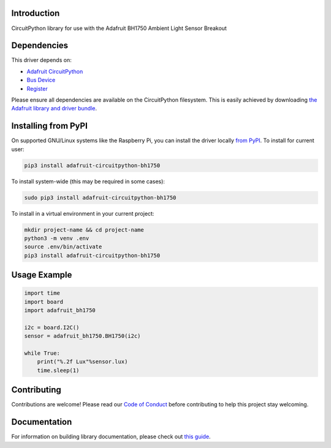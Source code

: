 Introduction
============

.. image:: https://readthedocs.org/projects/adafruit-circuitpython-bh1750/badge/?version=latest
    :target: https://circuitpython.readthedocs.io/projects/bh1750/en/latest/
    :alt: Documentation Status

.. image:: https://img.shields.io/discord/327254708534116352.svg
    :target: https://adafru.it/discord
    :alt: Discord

.. image:: https://github.com/adafruit/Adafruit_CircuitPython_BH1750/workflows/Build%20CI/badge.svg
    :target: https://github.com/adafruit/Adafruit_CircuitPython_BH1750/actions
    :alt: Build Status

.. image:: https://img.shields.io/badge/code%20style-black-000000.svg
    :target: https://github.com/psf/black
    :alt: Code Style: Black

CircuitPython library for use with the Adafruit BH1750 Ambient Light Sensor Breakout


Dependencies
=============
This driver depends on:

* `Adafruit CircuitPython <https://github.com/adafruit/circuitpython>`_
* `Bus Device <https://github.com/adafruit/Adafruit_CircuitPython_BusDevice>`_
* `Register <https://github.com/adafruit/Adafruit_CircuitPython_Register>`_

Please ensure all dependencies are available on the CircuitPython filesystem.
This is easily achieved by downloading
`the Adafruit library and driver bundle <https://circuitpython.org/libraries>`_.

Installing from PyPI
=====================

On supported GNU/Linux systems like the Raspberry Pi, you can install the driver locally `from
PyPI <https://pypi.org/project/adafruit-circuitpython-bh1750/>`_. To install for current user:

.. code-block:: shell

    pip3 install adafruit-circuitpython-bh1750

To install system-wide (this may be required in some cases):

.. code-block:: shell

    sudo pip3 install adafruit-circuitpython-bh1750

To install in a virtual environment in your current project:

.. code-block:: shell

    mkdir project-name && cd project-name
    python3 -m venv .env
    source .env/bin/activate
    pip3 install adafruit-circuitpython-bh1750

Usage Example
=============

.. code-block:: python3

    import time
    import board
    import adafruit_bh1750

    i2c = board.I2C()
    sensor = adafruit_bh1750.BH1750(i2c)

    while True:
        print("%.2f Lux"%sensor.lux)
        time.sleep(1)


Contributing
============

Contributions are welcome! Please read our `Code of Conduct
<https://github.com/adafruit/Adafruit_CircuitPython_BH1750/blob/master/CODE_OF_CONDUCT.md>`_
before contributing to help this project stay welcoming.

Documentation
=============

For information on building library documentation, please check out `this guide <https://learn.adafruit.com/creating-and-sharing-a-circuitpython-library/sharing-our-docs-on-readthedocs#sphinx-5-1>`_.
